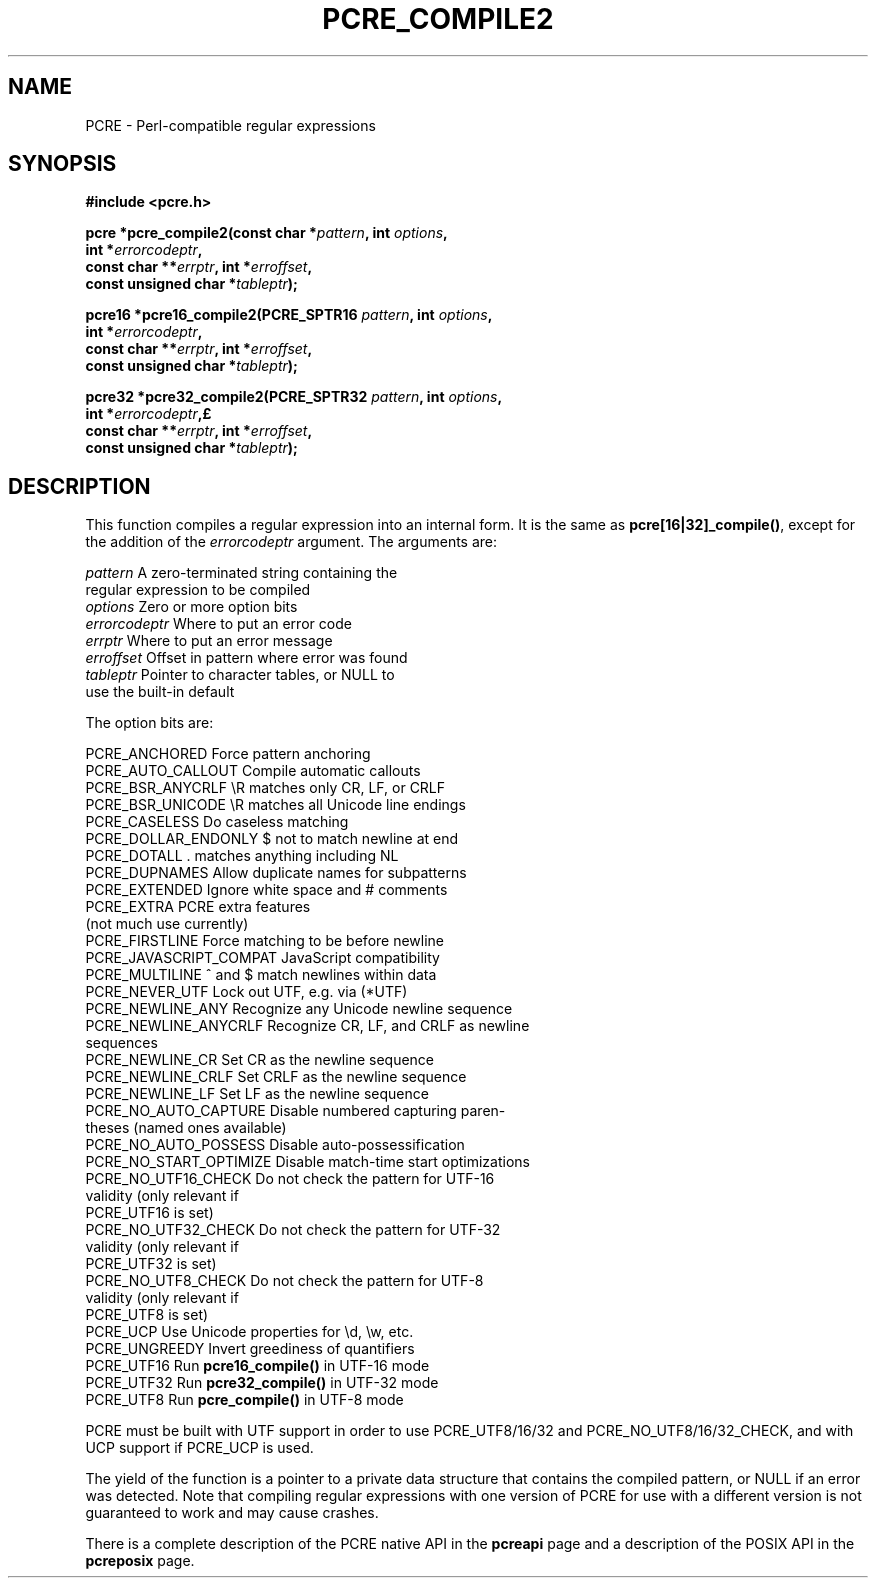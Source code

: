 .TH PCRE_COMPILE2 3 "01 October 2013" "PCRE 8.34"
.SH NAME
PCRE - Perl-compatible regular expressions
.SH SYNOPSIS
.rs
.sp
.B #include <pcre.h>
.PP
.nf
.B pcre *pcre_compile2(const char *\fIpattern\fP, int \fIoptions\fP,
.B "     int *\fIerrorcodeptr\fP,"
.B "     const char **\fIerrptr\fP, int *\fIerroffset\fP,"
.B "     const unsigned char *\fItableptr\fP);"
.sp
.B pcre16 *pcre16_compile2(PCRE_SPTR16 \fIpattern\fP, int \fIoptions\fP,
.B "     int *\fIerrorcodeptr\fP,"
.B "     const char **\fIerrptr\fP, int *\fIerroffset\fP,"
.B "     const unsigned char *\fItableptr\fP);"
.sp
.B pcre32 *pcre32_compile2(PCRE_SPTR32 \fIpattern\fP, int \fIoptions\fP,
.B "     int *\fIerrorcodeptr\fP,£
.B "     const char **\fIerrptr\fP, int *\fIerroffset\fP,"
.B "     const unsigned char *\fItableptr\fP);"
.fi
.
.SH DESCRIPTION
.rs
.sp
This function compiles a regular expression into an internal form. It is the
same as \fBpcre[16|32]_compile()\fP, except for the addition of the
\fIerrorcodeptr\fP argument. The arguments are:
.
.sp
  \fIpattern\fP       A zero-terminated string containing the
                  regular expression to be compiled
  \fIoptions\fP       Zero or more option bits
  \fIerrorcodeptr\fP  Where to put an error code
  \fIerrptr\fP        Where to put an error message
  \fIerroffset\fP     Offset in pattern where error was found
  \fItableptr\fP      Pointer to character tables, or NULL to
                  use the built-in default
.sp
The option bits are:
.sp
  PCRE_ANCHORED           Force pattern anchoring
  PCRE_AUTO_CALLOUT       Compile automatic callouts
  PCRE_BSR_ANYCRLF        \eR matches only CR, LF, or CRLF
  PCRE_BSR_UNICODE        \eR matches all Unicode line endings
  PCRE_CASELESS           Do caseless matching
  PCRE_DOLLAR_ENDONLY     $ not to match newline at end
  PCRE_DOTALL             . matches anything including NL
  PCRE_DUPNAMES           Allow duplicate names for subpatterns
  PCRE_EXTENDED           Ignore white space and # comments
  PCRE_EXTRA              PCRE extra features
                            (not much use currently)
  PCRE_FIRSTLINE          Force matching to be before newline
  PCRE_JAVASCRIPT_COMPAT  JavaScript compatibility
  PCRE_MULTILINE          ^ and $ match newlines within data
  PCRE_NEVER_UTF          Lock out UTF, e.g. via (*UTF)
  PCRE_NEWLINE_ANY        Recognize any Unicode newline sequence
  PCRE_NEWLINE_ANYCRLF    Recognize CR, LF, and CRLF as newline
                            sequences
  PCRE_NEWLINE_CR         Set CR as the newline sequence
  PCRE_NEWLINE_CRLF       Set CRLF as the newline sequence
  PCRE_NEWLINE_LF         Set LF as the newline sequence
  PCRE_NO_AUTO_CAPTURE    Disable numbered capturing paren-
                            theses (named ones available)
  PCRE_NO_AUTO_POSSESS    Disable auto-possessification
  PCRE_NO_START_OPTIMIZE  Disable match-time start optimizations
  PCRE_NO_UTF16_CHECK     Do not check the pattern for UTF-16
                            validity (only relevant if
                            PCRE_UTF16 is set)
  PCRE_NO_UTF32_CHECK     Do not check the pattern for UTF-32
                            validity (only relevant if
                            PCRE_UTF32 is set)
  PCRE_NO_UTF8_CHECK      Do not check the pattern for UTF-8
                            validity (only relevant if
                            PCRE_UTF8 is set)
  PCRE_UCP                Use Unicode properties for \ed, \ew, etc.
  PCRE_UNGREEDY           Invert greediness of quantifiers
  PCRE_UTF16              Run \fBpcre16_compile()\fP in UTF-16 mode
  PCRE_UTF32              Run \fBpcre32_compile()\fP in UTF-32 mode
  PCRE_UTF8               Run \fBpcre_compile()\fP in UTF-8 mode
.sp
PCRE must be built with UTF support in order to use PCRE_UTF8/16/32 and
PCRE_NO_UTF8/16/32_CHECK, and with UCP support if PCRE_UCP is used.
.P
The yield of the function is a pointer to a private data structure that
contains the compiled pattern, or NULL if an error was detected. Note that
compiling regular expressions with one version of PCRE for use with a different
version is not guaranteed to work and may cause crashes.
.P
There is a complete description of the PCRE native API in the
.\" HREF
\fBpcreapi\fP
.\"
page and a description of the POSIX API in the
.\" HREF
\fBpcreposix\fP
.\"
page.

